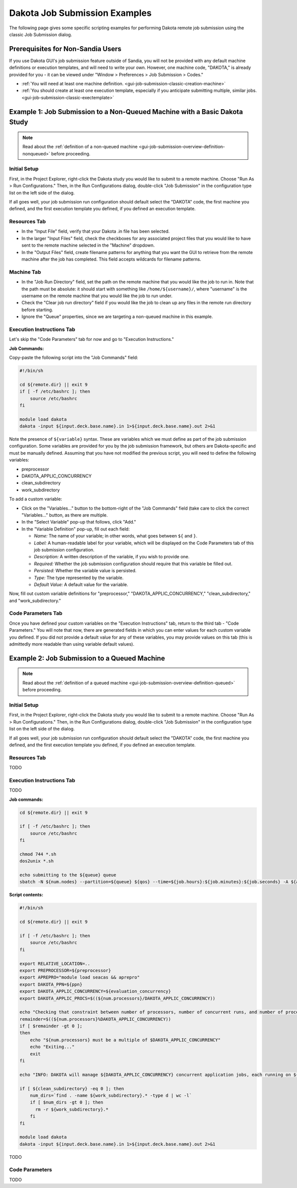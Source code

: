 .. _gui-job-submission-classic-examples:

""""""""""""""""""""""""""""""
Dakota Job Submission Examples
""""""""""""""""""""""""""""""

The following page gives some specific scripting examples for performing Dakota remote job submission using the classic Job Submission dialog.

----------------------------------
Prerequisites for Non-Sandia Users
----------------------------------

If you use Dakota GUI's job submission feature outside of Sandia, you will not be provided with any default machine definitions or execution templates, and will need to write your own.
However, one machine code, "DAKOTA," is already provided for you - it can be viewed under "Window > Preferences > Job Submission > Codes."

- :ref:`You will need at least one machine definition. <gui-job-submission-classic-creation-machine>`
- :ref:`You should create at least one execution template, especially if you anticipate submitting multiple, similar jobs. <gui-job-submission-classic-exectemplate>`

---------------------------------------------------------------------------
Example 1: Job Submission to a Non-Queued Machine with a Basic Dakota Study
---------------------------------------------------------------------------

.. note::

   Read about the :ref:`definition of a non-queued machine <gui-job-submission-overview-definition-nonqueued>` before proceeding.

Initial Setup
-------------

First, in the Project Explorer, right-click the Dakota study you would like to submit to a remote machine. Choose "Run As > Run Configurations."
Then, in the Run Configurations dialog, double-click "Job Submission" in the configuration type list on the left side of the dialog.

If all goes well, your job submission run configuration should default select the "DAKOTA" code, the first machine you defined, and the first execution template you defined, if you defined an execution template.

Resources Tab
-------------

- In the "Input File" field, verify that your Dakota .in file has been selected.
- In the larger "Input Files" field, check the checkboxes for any associated project files that you would like to have sent to the remote machine selected in the "Machine" dropdown.
- In the "Output Files" field, create filename patterns for anything that you want the GUI to retrieve from the remote machine after the job has completed. This field accepts wildcards for filename patterns.

Machine Tab
-----------

- In the "Job Run Directory" field, set the path on the remote machine that you would like the job to run in. Note that the path must be absolute: it should start with something like ``/home/${username}/``, where "username"
  is the username on the remote machine that you would like the job to run under.
- Check the "Clear job run directory" field if you would like the job to clean up any files in the remote run directory before starting.
- Ignore the "Queue" properties, since we are targeting a non-queued machine in this example.

Execution Instructions Tab
--------------------------

Let's skip the "Code Parameters" tab for now and go to "Execution Instructions."

**Job Commands:**

Copy-paste the following script into the "Job Commands" field:

.. code-block::

    #!/bin/sh

    cd ${remote.dir} || exit 9
    if [ -f /etc/bashrc ]; then
        source /etc/bashrc
    fi
	
    module load dakota
    dakota -input ${input.deck.base.name}.in 1>${input.deck.base.name}.out 2>&1

Note the presence of ``${variable}`` syntax. These are variables which we must define as part of the job submission configuration. Some variables are provided for you by the job submission framework,
but others are Dakota-specific and must be manually defined. Assuming that you have not modified the previous script, you will need to define the following variables:

- preprocessor
- DAKOTA_APPLIC_CONCURRENCY
- clean_subdirectory
- work_subdirectory

To add a custom variable:

- Click on the "Variables..." button to the bottom-right of the "Job Commands" field (take care to click the correct "Variables..." button, as there are multiple.
- In the "Select Variable" pop-up that follows, click "Add."
- In the "Variable Definition" pop-up, fill out each field:

  - *Name:* The name of your variable; in other words, what goes between ``${`` and ``}``.
  - *Label:* A human-readable label for your variable, which will be displayed on the Code Parameters tab of this job submission configuration.
  - *Description:* A written description of the variable, if you wish to provide one.
  - *Required:* Whether the job submission configuration should require that this variable be filled out.
  - *Persisted:* Whether the variable value is persisted.
  - *Type:* The type represented by the variable.
  - *Default Value:* A default value for the variable.
  
Now, fill out custom variable definitions for "preprocessor," "DAKOTA_APPLIC_CONCURRENCY," "clean_subdirectory," and "work_subdirectory."

Code Parameters Tab
-------------------

Once you have defined your custom variables on the "Execution Instructions" tab, return to the third tab - "Code Parameters." You will note that now, there are generated fields in which you can enter values
for each custom variable you defined. If you did not provide a default value for any of these variables, you may provide values on this tab (this is admittedly more readable than using variable default values).

---------------------------------------------
Example 2: Job Submission to a Queued Machine
---------------------------------------------

.. note::

   Read about the :ref:`definition of a queued machine <gui-job-submission-overview-definition-queued>` before proceeding.

Initial Setup
-------------

First, in the Project Explorer, right-click the Dakota study you would like to submit to a remote machine. Choose "Run As > Run Configurations."
Then, in the Run Configurations dialog, double-click "Job Submission" in the configuration type list on the left side of the dialog.

If all goes well, your job submission run configuration should default select the "DAKOTA" code, the first machine you defined, and the first execution template you defined, if you defined an execution template.

Resources Tab
-------------

TODO

Execution Instructions Tab
--------------------------

TODO

**Job commands:**

.. code-block::

   cd ${remote.dir} || exit 9

   if [ -f /etc/bashrc ]; then
       source /etc/bashrc
   fi

   chmod 744 *.sh
   dos2unix *.sh

   echo submitting to the ${queue} queue
   sbatch -N ${num.nodes} --partition=${queue} ${qos} --time=${job.hours}:${job.minutes}:${job.seconds} -A ${account} ${script.name} ${capture.job.id}

**Script contents:**

.. code-block::

    #!/bin/sh

    cd ${remote.dir} || exit 9

    if [ -f /etc/bashrc ]; then
        source /etc/bashrc
    fi

    export RELATIVE_LOCATION=..
    export PREPROCESSOR=${preprocessor}
    export APREPRO="module load seacas && aprepro"
    export DAKOTA_PPN=${ppn} 
    export DAKOTA_APPLIC_CONCURRENCY=${evaluation_concurrency}
    export DAKOTA_APPLIC_PROCS=$((${num.processors}/DAKOTA_APPLIC_CONCURRENCY))

    echo "Checking that constraint between number of processors, number of concurrent runs, and number of processors per run is respected..."
    remainder=$((${num.processors}%DAKOTA_APPLIC_CONCURRENCY))
    if [ $remainder -gt 0 ];
    then
        echo "${num.processors} must be a multiple of $DAKOTA_APPLIC_CONCURRENCY"
        echo "Exiting..."
        exit
    fi

    echo "INFO: DAKOTA will manage ${DAKOTA_APPLIC_CONCURRENCY} concurrent application jobs, each running on ${DAKOTA_APPLIC_PROCS} cores, with ${DAKOTA_PPN} processes per node"

    if [ ${clean_subdirectory} -eq 0 ]; then
        num_dirs=`find . -name ${work_subdirectory}.* -type d | wc -l`
        if [ $num_dirs -gt 0 ]; then
          rm -r ${work_subdirectory}.*
        fi
    fi

    module load dakota
    dakota -input ${input.deck.base.name}.in 1>${input.deck.base.name}.out 2>&1

TODO

Code Parameters
---------------

TODO